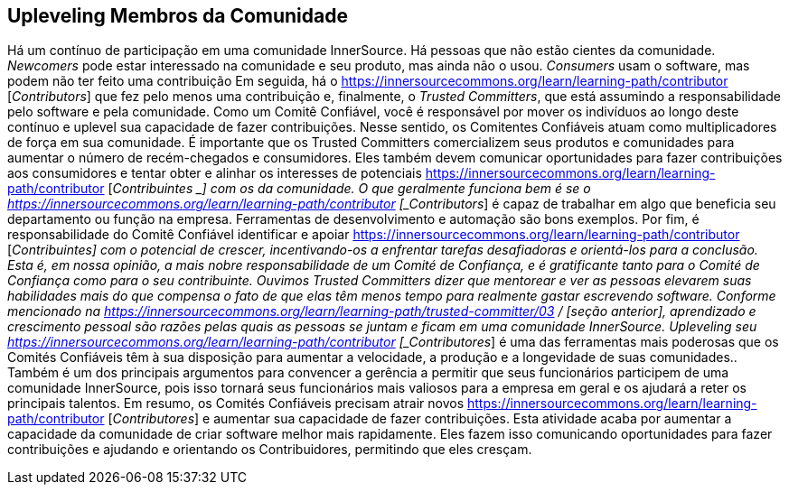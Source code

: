 [[upleveling]]
== Upleveling Membros da Comunidade
Há um contínuo de participação em uma comunidade InnerSource.
Há pessoas que não estão cientes da comunidade.
_Newcomers_ pode estar interessado na comunidade e seu produto, mas ainda não o usou.
_Consumers_ usam o software, mas podem não ter feito uma contribuição
Em seguida, há o https://innersourcecommons.org/learn/learning-path/contributor [_Contributors_] que fez pelo menos uma contribuição e, finalmente, o _Trusted Committers_, que está assumindo a responsabilidade pelo software e pela comunidade.
Como um Comitê Confiável, você é responsável por mover os indivíduos ao longo deste contínuo e uplevel sua capacidade de fazer contribuições.
Nesse sentido, os Comitentes Confiáveis atuam como multiplicadores de força em sua comunidade.
É importante que os Trusted Committers comercializem seus produtos e comunidades para aumentar o número de recém-chegados e consumidores.
Eles também devem comunicar oportunidades para fazer contribuições aos consumidores e tentar obter e alinhar os interesses de potenciais https://innersourcecommons.org/learn/learning-path/contributor [_Contribuintes _] com os da comunidade.
O que geralmente funciona bem é se o https://innersourcecommons.org/learn/learning-path/contributor [_Contributors_] é capaz de trabalhar em algo que beneficia seu departamento ou função na empresa.
Ferramentas de desenvolvimento e automação são bons exemplos.
Por fim, é responsabilidade do Comitê Confiável identificar e apoiar https://innersourcecommons.org/learn/learning-path/contributor [_Contribuintes] com o potencial de crescer, incentivando-os a enfrentar tarefas desafiadoras e orientá-los para a conclusão.
Esta é, em nossa opinião, a mais nobre responsabilidade de um Comité de Confiança, e é gratificante tanto para o Comité de Confiança como para o seu contribuinte.
Ouvimos Trusted Committers dizer que mentorear e ver as pessoas elevarem suas habilidades mais do que compensa o fato de que elas têm menos tempo para realmente gastar escrevendo software.
Conforme mencionado na https://innersourcecommons.org/learn/learning-path/trusted-committer/03 / [seção anterior], aprendizado e crescimento pessoal são razões pelas quais as pessoas se juntam e ficam em uma comunidade InnerSource.
Upleveling seu https://innersourcecommons.org/learn/learning-path/contributor [_Contributores_] é uma das ferramentas mais poderosas que os Comités Confiáveis têm à sua disposição para aumentar a velocidade, a produção e a longevidade de suas comunidades..
Também é um dos principais argumentos para convencer a gerência a permitir que seus funcionários participem de uma comunidade InnerSource, pois isso tornará seus funcionários mais valiosos para a empresa em geral e os ajudará a reter os principais talentos.
Em resumo, os Comités Confiáveis precisam atrair novos https://innersourcecommons.org/learn/learning-path/contributor [_Contributores_] e aumentar sua capacidade de fazer contribuições.
Esta atividade acaba por aumentar a capacidade da comunidade de criar software melhor mais rapidamente.
Eles fazem isso comunicando oportunidades para fazer contribuições e ajudando e orientando os Contribuidores, permitindo que eles cresçam.
